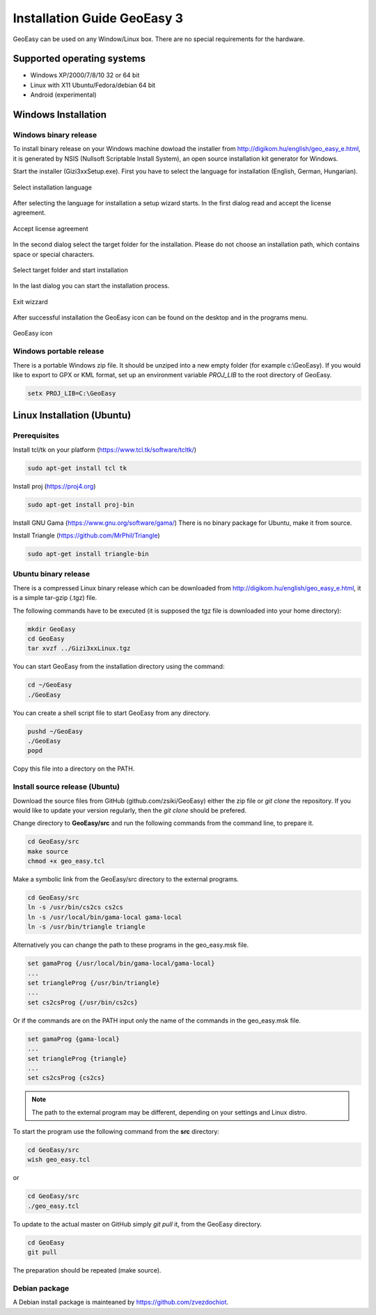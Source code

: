 Installation Guide GeoEasy 3
============================

GeoEasy can be used on any Window/Linux box. There are no special requirements
for the hardware.

Supported operating systems
---------------------------

* Windows XP/2000/7/8/10 32 or 64 bit
* Linux with X11 Ubuntu/Fedora/debian 64 bit
* Android (experimental)

Windows Installation
--------------------

Windows binary release
......................

To install binary release on your Windows machine dowload the installer
from http://digikom.hu/english/geo_easy_e.html, it is generated by NSIS
(Nullsoft Scriptable Install System), an open
source installation kit generator for Windows.

Start the installer (Gizi3xxSetup.exe). First you have to select the language 
for installation (English, German, Hungarian).

.. figure:: images/install1.png
	:align: center

	Select installation language

After selecting the language for installation a setup wizard starts. In the 
first dialog read and accept the license agreement.

.. figure:: images/install2.png
	:align: center

	Accept license agreement

In the second dialog select the target folder for the installation. Please
do not choose an installation path, which contains space or special characters.

.. figure:: images/install3.png
	:align: center

	Select target folder and start installation

In the last dialog you can start the installation process.

.. figure:: images/install4.png
	:align: center

	Exit wizzard

After successful installation the GeoEasy icon can be found on the desktop and in the programs menu.

.. figure:: images/icon.png
	:align: center

	GeoEasy icon

Windows portable release
........................

There is a portable Windows zip file. It should be unziped into a new empty
folder (for example c:\\GeoEasy). 
If you would like to export to GPX or KML format, set up an environment
variable *PROJ_LIB* to the root directory of GeoEasy.

.. code::

	setx PROJ_LIB=C:\GeoEasy

Linux Installation (Ubuntu)
---------------------------

Prerequisites
.............

Install tcl/tk on your platform (https://www.tcl.tk/software/tcltk/)

.. code:: bash

	sudo apt-get install tcl tk

Install proj (https://proj4.org)

.. code:: bash

	sudo apt-get install proj-bin

Install GNU Gama (https://www.gnu.org/software/gama/)
There is no binary package for Ubuntu, make it from source.

Install Triangle (https://github.com/MrPhil/Triangle)

.. code:: bash

	sudo apt-get install triangle-bin

Ubuntu binary release
.....................

There is a compressed Linux binary release which can be downloaded from
http://digikom.hu/english/geo_easy_e.html, it is a simple tar-gzip (.tgz) file.

The following commands have to be executed (it is supposed the tgz file is 
downloaded into your home directory):

.. code:: bash

	mkdir GeoEasy
	cd GeoEasy
	tar xvzf ../Gizi3xxLinux.tgz

.. .note:
	the name of the tgz file is changed release by release, you can find 
	development (alfa/beta) releases e.g. Gizi303devLinux.tgz

You can start GeoEasy from the installation directory using the command:

.. code:: bash

	cd ~/GeoEasy
	./GeoEasy

You can create a shell script file to start GeoEasy from any directory.

.. code:: bash

	pushd ~/GeoEasy
	./GeoEasy
	popd

Copy this file into a directory on the PATH.

Install source release (Ubuntu)
...............................

Download the source files from GitHub (github.com/zsiki/GeoEasy) either
the zip file or *git clone* the repository. If you would like to update your
version regularly, then the *git clone* should be prefered.

Change directory to **GeoEasy/src** and
run the following commands from the command line, to prepare it.

.. code:: bash

	cd GeoEasy/src
	make source
	chmod +x geo_easy.tcl

Make a symbolic link from the GeoEasy/src directory to the external programs.

.. code:: bash

	cd GeoEasy/src
	ln -s /usr/bin/cs2cs cs2cs
	ln -s /usr/local/bin/gama-local gama-local
	ln -s /usr/bin/triangle triangle

Alternatively you can change the path to these programs in the geo\_easy.msk file. 

.. code:: tcl

	set gamaProg {/usr/local/bin/gama-local/gama-local}
	...
	set triangleProg {/usr/bin/triangle}
	...
	set cs2csProg {/usr/bin/cs2cs}

Or if the commands are on the PATH input only the name of the commands in the 
geo_easy.msk file.

.. code:: tcl

	set gamaProg {gama-local}
	...
	set triangleProg {triangle}
	...
	set cs2csProg {cs2cs}

.. note::

 	The path to the external program may be different, depending on 
	your settings and Linux distro.

To start the program use the following command from the **src** directory:

.. code:: bash

	cd GeoEasy/src
	wish geo_easy.tcl

or

.. code:: bash

	cd GeoEasy/src
	./geo_easy.tcl

To update to the actual master on GitHub simply *git pull* it, from the GeoEasy
directory.

.. code:: bash

	cd GeoEasy
	git pull

The preparation should be repeated (make source).

Debian package
..............

A Debian install package is mainteaned by https://github.com/zvezdochiot.
